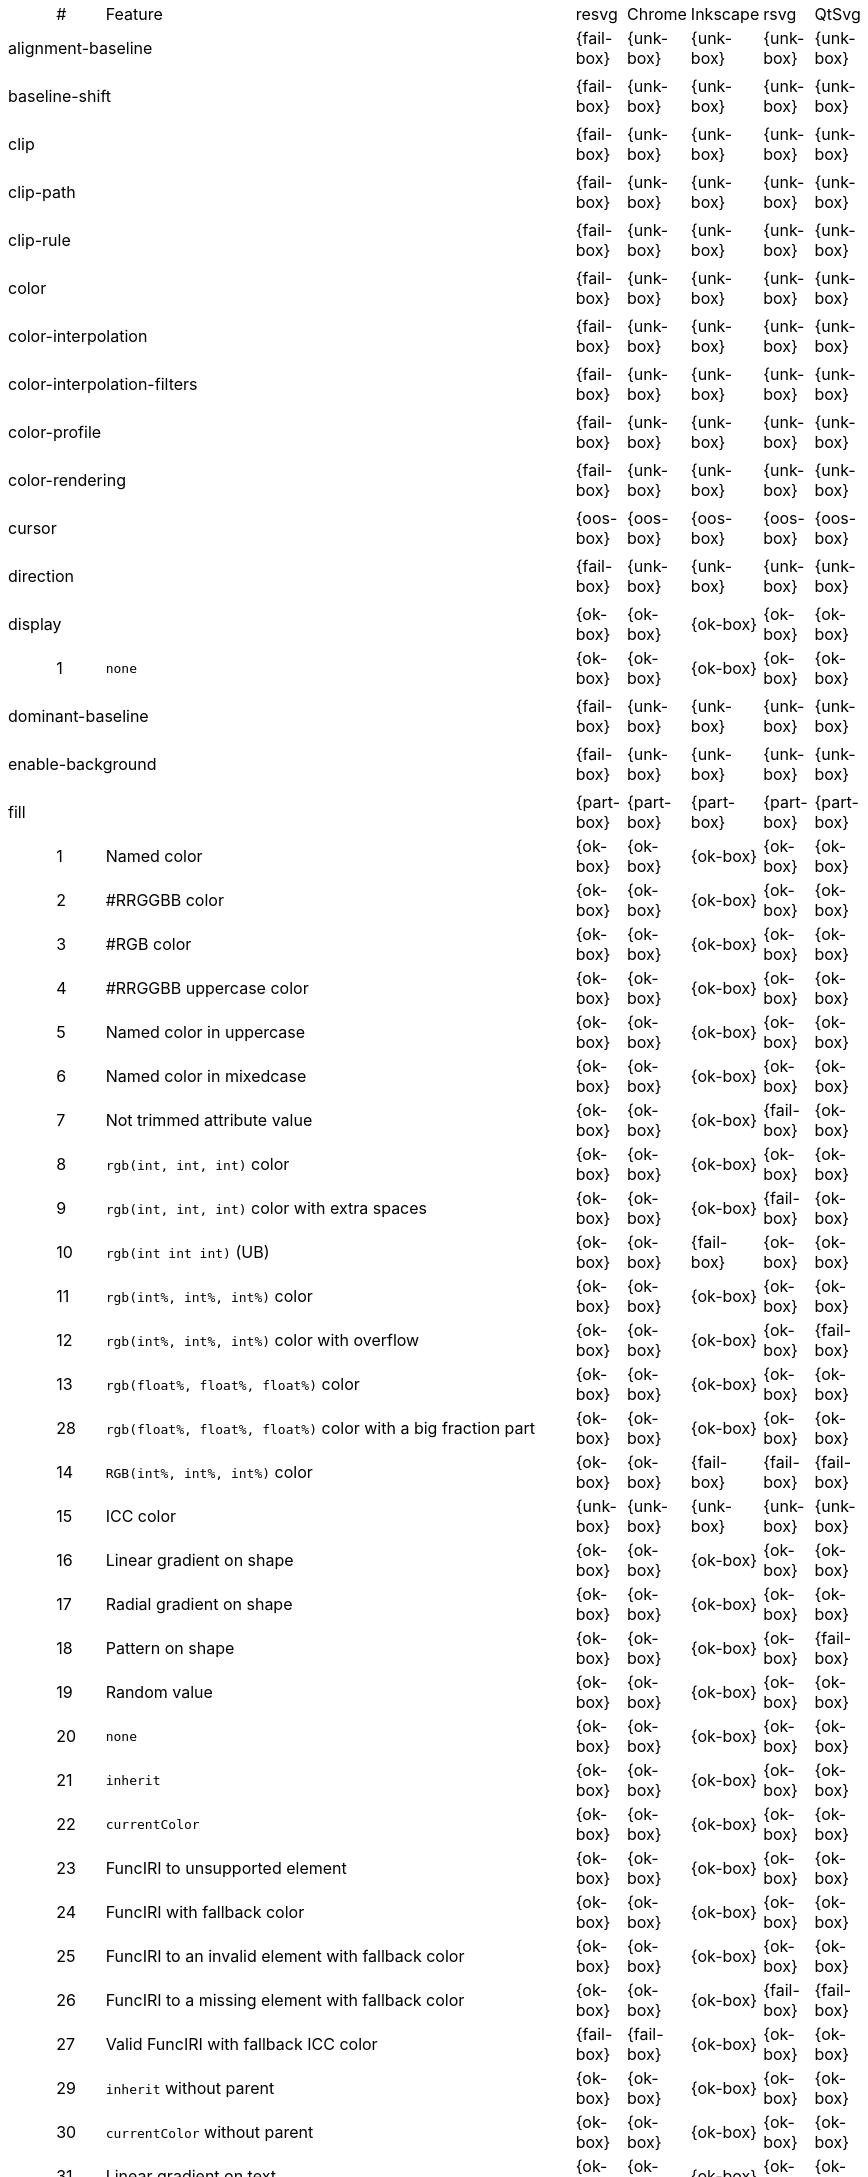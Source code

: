 // This file is autogenerated. Do not edit it.

[cols="1,1,10,1,1,1,1,1"]
|===
| | # | Feature | resvg | Chrome | Inkscape | rsvg | QtSvg
3+| [[a-alignment-baseline]] alignment-baseline  ^|{fail-box} ^|{unk-box} ^|{unk-box} ^|{unk-box} ^|{unk-box}
8+^|
3+| [[a-baseline-shift]] baseline-shift  ^|{fail-box} ^|{unk-box} ^|{unk-box} ^|{unk-box} ^|{unk-box}
8+^|
3+| [[a-clip]] clip  ^|{fail-box} ^|{unk-box} ^|{unk-box} ^|{unk-box} ^|{unk-box}
8+^|
3+| [[a-clip-path]] clip-path  ^|{fail-box} ^|{unk-box} ^|{unk-box} ^|{unk-box} ^|{unk-box}
8+^|
3+| [[a-clip-rule]] clip-rule  ^|{fail-box} ^|{unk-box} ^|{unk-box} ^|{unk-box} ^|{unk-box}
8+^|
3+| [[a-color]] color  ^|{fail-box} ^|{unk-box} ^|{unk-box} ^|{unk-box} ^|{unk-box}
8+^|
3+| [[a-color-interpolation]] color-interpolation  ^|{fail-box} ^|{unk-box} ^|{unk-box} ^|{unk-box} ^|{unk-box}
8+^|
3+| [[a-color-interpolation-filters]] color-interpolation-filters  ^|{fail-box} ^|{unk-box} ^|{unk-box} ^|{unk-box} ^|{unk-box}
8+^|
3+| [[a-color-profile]] color-profile  ^|{fail-box} ^|{unk-box} ^|{unk-box} ^|{unk-box} ^|{unk-box}
8+^|
3+| [[a-color-rendering]] color-rendering  ^|{fail-box} ^|{unk-box} ^|{unk-box} ^|{unk-box} ^|{unk-box}
8+^|
3+| [[a-cursor]] cursor  ^|{oos-box} ^|{oos-box} ^|{oos-box} ^|{oos-box} ^|{oos-box}
8+^|
3+| [[a-direction]] direction  ^|{fail-box} ^|{unk-box} ^|{unk-box} ^|{unk-box} ^|{unk-box}
8+^|
3+| [[a-display]] display  ^|{ok-box} ^|{ok-box} ^|{ok-box} ^|{ok-box} ^|{ok-box}
||1| `none` ^|{ok-box} ^|{ok-box} ^|{ok-box} ^|{ok-box} ^|{ok-box}
8+^|
3+| [[a-dominant-baseline]] dominant-baseline  ^|{fail-box} ^|{unk-box} ^|{unk-box} ^|{unk-box} ^|{unk-box}
8+^|
3+| [[a-enable-background]] enable-background  ^|{fail-box} ^|{unk-box} ^|{unk-box} ^|{unk-box} ^|{unk-box}
8+^|
3+| [[a-fill]] fill  ^|{part-box} ^|{part-box} ^|{part-box} ^|{part-box} ^|{part-box}
||1| Named color ^|{ok-box} ^|{ok-box} ^|{ok-box} ^|{ok-box} ^|{ok-box}
||2| #RRGGBB color ^|{ok-box} ^|{ok-box} ^|{ok-box} ^|{ok-box} ^|{ok-box}
||3| #RGB color ^|{ok-box} ^|{ok-box} ^|{ok-box} ^|{ok-box} ^|{ok-box}
||4| #RRGGBB uppercase color ^|{ok-box} ^|{ok-box} ^|{ok-box} ^|{ok-box} ^|{ok-box}
||5| Named color in uppercase ^|{ok-box} ^|{ok-box} ^|{ok-box} ^|{ok-box} ^|{ok-box}
||6| Named color in mixedcase ^|{ok-box} ^|{ok-box} ^|{ok-box} ^|{ok-box} ^|{ok-box}
||7| Not trimmed attribute value ^|{ok-box} ^|{ok-box} ^|{ok-box} ^|{fail-box} ^|{ok-box}
||8| `rgb(int, int, int)` color ^|{ok-box} ^|{ok-box} ^|{ok-box} ^|{ok-box} ^|{ok-box}
||9| `rgb(int, int, int)` color with extra spaces ^|{ok-box} ^|{ok-box} ^|{ok-box} ^|{fail-box} ^|{ok-box}
||10| `rgb(int int int)` (UB) ^|{ok-box} ^|{ok-box} ^|{fail-box} ^|{ok-box} ^|{ok-box}
||11| `rgb(int%, int%, int%)` color ^|{ok-box} ^|{ok-box} ^|{ok-box} ^|{ok-box} ^|{ok-box}
||12| `rgb(int%, int%, int%)` color with overflow ^|{ok-box} ^|{ok-box} ^|{ok-box} ^|{ok-box} ^|{fail-box}
||13| `rgb(float%, float%, float%)` color ^|{ok-box} ^|{ok-box} ^|{ok-box} ^|{ok-box} ^|{ok-box}
||28| `rgb(float%, float%, float%)` color with a big fraction part ^|{ok-box} ^|{ok-box} ^|{ok-box} ^|{ok-box} ^|{ok-box}
||14| `RGB(int%, int%, int%)` color ^|{ok-box} ^|{ok-box} ^|{fail-box} ^|{fail-box} ^|{fail-box}
||15| ICC color ^|{unk-box} ^|{unk-box} ^|{unk-box} ^|{unk-box} ^|{unk-box}
||16| Linear gradient on shape ^|{ok-box} ^|{ok-box} ^|{ok-box} ^|{ok-box} ^|{ok-box}
||17| Radial gradient on shape ^|{ok-box} ^|{ok-box} ^|{ok-box} ^|{ok-box} ^|{ok-box}
||18| Pattern on shape ^|{ok-box} ^|{ok-box} ^|{ok-box} ^|{ok-box} ^|{fail-box}
||19| Random value ^|{ok-box} ^|{ok-box} ^|{ok-box} ^|{ok-box} ^|{ok-box}
||20| `none` ^|{ok-box} ^|{ok-box} ^|{ok-box} ^|{ok-box} ^|{ok-box}
||21| `inherit` ^|{ok-box} ^|{ok-box} ^|{ok-box} ^|{ok-box} ^|{ok-box}
||22| `currentColor` ^|{ok-box} ^|{ok-box} ^|{ok-box} ^|{ok-box} ^|{ok-box}
||23| FuncIRI to unsupported element ^|{ok-box} ^|{ok-box} ^|{ok-box} ^|{ok-box} ^|{ok-box}
||24| FuncIRI with fallback color ^|{ok-box} ^|{ok-box} ^|{ok-box} ^|{ok-box} ^|{ok-box}
||25| FuncIRI to an invalid element with fallback color ^|{ok-box} ^|{ok-box} ^|{ok-box} ^|{ok-box} ^|{ok-box}
||26| FuncIRI to a missing element with fallback color ^|{ok-box} ^|{ok-box} ^|{ok-box} ^|{fail-box} ^|{fail-box}
||27| Valid FuncIRI with fallback ICC color ^|{fail-box} ^|{fail-box} ^|{ok-box} ^|{ok-box} ^|{ok-box}
||29| `inherit` without parent ^|{ok-box} ^|{ok-box} ^|{ok-box} ^|{ok-box} ^|{ok-box}
||30| `currentColor` without parent ^|{ok-box} ^|{ok-box} ^|{ok-box} ^|{ok-box} ^|{ok-box}
||31| Linear gradient on text ^|{ok-box} ^|{ok-box} ^|{ok-box} ^|{ok-box} ^|{ok-box}
||32| Radial gradient on text ^|{ok-box} ^|{ok-box} ^|{ok-box} ^|{ok-box} ^|{ok-box}
||33| Pattern on text ^|{ok-box} ^|{ok-box} ^|{ok-box} ^|{ok-box} ^|{fail-box}
8+^|
3+| [[a-fill-opacity]] fill-opacity  ^|{ok-box} ^|{ok-box} ^|{ok-box} ^|{part-box} ^|{part-box}
||1| Half opacity ^|{ok-box} ^|{ok-box} ^|{ok-box} ^|{ok-box} ^|{ok-box}
||2| With `opacity` ^|{ok-box} ^|{ok-box} ^|{ok-box} ^|{ok-box} ^|{fail-box}
||3| With `linearGradient` ^|{ok-box} ^|{ok-box} ^|{ok-box} ^|{ok-box} ^|{ok-box}
||4| With `pattern` ^|{ok-box} ^|{ok-box} ^|{ok-box} ^|{fail-box} ^|{fail-box}
||5| Nested ^|{ok-box} ^|{ok-box} ^|{ok-box} ^|{ok-box} ^|{ok-box}
||6| On text ^|{ok-box} ^|{ok-box} ^|{ok-box} ^|{ok-box} ^|{ok-box}
8+^|
3+| [[a-fill-rule]] fill-rule  ^|{ok-box} ^|{ok-box} ^|{ok-box} ^|{ok-box} ^|{ok-box}
||1| `evenodd` ^|{ok-box} ^|{ok-box} ^|{ok-box} ^|{ok-box} ^|{ok-box}
||2| `nonzero` ^|{ok-box} ^|{ok-box} ^|{ok-box} ^|{ok-box} ^|{ok-box}
8+^|
3+| [[a-filter]] filter  ^|{fail-box} ^|{unk-box} ^|{unk-box} ^|{unk-box} ^|{unk-box}
8+^|
3+| [[a-flood-color]] flood-color  ^|{fail-box} ^|{unk-box} ^|{unk-box} ^|{unk-box} ^|{unk-box}
8+^|
3+| [[a-flood-opacity]] flood-opacity  ^|{fail-box} ^|{unk-box} ^|{unk-box} ^|{unk-box} ^|{unk-box}
8+^|
3+| [[a-font]] font  ^|{fail-box} ^|{unk-box} ^|{unk-box} ^|{unk-box} ^|{unk-box}
8+^|
3+| [[a-font-family]] font-family  ^|{part-box} ^|{ok-box} ^|{ok-box} ^|{part-box} ^|{ok-box}
||1| `serif` ^|{ok-box} ^|{ok-box} ^|{ok-box} ^|{ok-box} ^|{ok-box}
||2| `sans-serif` ^|{ok-box} ^|{ok-box} ^|{ok-box} ^|{ok-box} ^|{ok-box}
||3| `cursive` ^|{ok-box} ^|{ok-box} ^|{ok-box} ^|{ok-box} ^|{ok-box}
||4| `fantasy` ^|{ok-box} ^|{ok-box} ^|{ok-box} ^|{ok-box} ^|{ok-box}
||5| `monospace` ^|{ok-box} ^|{ok-box} ^|{ok-box} ^|{ok-box} ^|{ok-box}
||6| `Verdana` ^|{ok-box} ^|{ok-box} ^|{ok-box} ^|{ok-box} ^|{ok-box}
||7| `Times New Roman` ^|{ok-box} ^|{ok-box} ^|{ok-box} ^|{ok-box} ^|{ok-box}
||8| Font list ^|{fail-box} ^|{ok-box} ^|{ok-box} ^|{fail-box} ^|{ok-box}
||9| Fallback (1) ^|{ok-box} ^|{ok-box} ^|{ok-box} ^|{ok-box} ^|{ok-box}
||10| Fallback (2) ^|{ok-box} ^|{ok-box} ^|{ok-box} ^|{ok-box} ^|{ok-box}
8+^|
3+| [[a-font-size]] font-size  ^|{ok-box} ^|{ok-box} ^|{ok-box} ^|{part-box} ^|{part-box}
||1| Simple case ^|{ok-box} ^|{ok-box} ^|{ok-box} ^|{ok-box} ^|{ok-box}
||2| Inheritance ^|{ok-box} ^|{ok-box} ^|{ok-box} ^|{ok-box} ^|{ok-box}
||3| Percent value ^|{ok-box} ^|{ok-box} ^|{ok-box} ^|{fail-box} ^|{fail-box}
||4| Nested percent value ^|{ok-box} ^|{ok-box} ^|{ok-box} ^|{fail-box} ^|{fail-box}
||5| Named value ^|{ok-box} ^|{ok-box} ^|{ok-box} ^|{fail-box} ^|{fail-box}
||6| Mixed values ^|{ok-box} ^|{ok-box} ^|{ok-box} ^|{fail-box} ^|{fail-box}
||7| Percent value without a parent ^|{ok-box} ^|{ok-box} ^|{ok-box} ^|{fail-box} ^|{fail-box}
||8| Named value without a parent ^|{ok-box} ^|{ok-box} ^|{ok-box} ^|{ok-box} ^|{ok-box}
||9| Zero size ^|{ok-box} ^|{ok-box} ^|{ok-box} ^|{ok-box} ^|{fail-box}
||10| Zero size on parent (1) ^|{ok-box} ^|{ok-box} ^|{ok-box} ^|{ok-box} ^|{ok-box}
||11| Zero size on parent (2) ^|{ok-box} ^|{ok-box} ^|{ok-box} ^|{ok-box} ^|{ok-box}
||12| Zero size on parent (3) ^|{ok-box} ^|{ok-box} ^|{ok-box} ^|{ok-box} ^|{fail-box}
||13| Negative size (UB) ^|{ok-box} ^|{ok-box} ^|{ok-box} ^|{ok-box} ^|{ok-box}
8+^|
3+| [[a-font-size-adjust]] font-size-adjust  ^|{fail-box} ^|{unk-box} ^|{unk-box} ^|{unk-box} ^|{unk-box}
8+^|
3+| [[a-font-stretch]] font-stretch  ^|{ok-box} ^|{ok-box} ^|{ok-box} ^|{ok-box} ^|{ok-box}
||1| `wider` ^|{ok-box} ^|{ok-box} ^|{ok-box} ^|{ok-box} ^|{ok-box}
||2| `inherit` ^|{ok-box} ^|{ok-box} ^|{ok-box} ^|{ok-box} ^|{ok-box}
8+^|
3+| [[a-font-style]] font-style  ^|{ok-box} ^|{ok-box} ^|{ok-box} ^|{ok-box} ^|{ok-box}
||1| `italic` ^|{ok-box} ^|{ok-box} ^|{ok-box} ^|{ok-box} ^|{ok-box}
||2| `oblique` ^|{ok-box} ^|{ok-box} ^|{ok-box} ^|{ok-box} ^|{ok-box}
||3| `inherit` ^|{ok-box} ^|{ok-box} ^|{ok-box} ^|{ok-box} ^|{ok-box}
8+^|
3+| [[a-font-variant]] font-variant  ^|{fail-box} ^|{ok-box} ^|{fail-box} ^|{fail-box} ^|{fail-box}
||1| `small-caps` ^|{fail-box} ^|{ok-box} ^|{fail-box} ^|{fail-box} ^|{fail-box}
||2| `inherit` ^|{fail-box} ^|{ok-box} ^|{fail-box} ^|{fail-box} ^|{fail-box}
8+^|
3+| [[a-font-weight]] font-weight  ^|{ok-box} ^|{part-box} ^|{part-box} ^|{part-box} ^|{part-box}
||1| `normal` ^|{ok-box} ^|{ok-box} ^|{ok-box} ^|{ok-box} ^|{ok-box}
||2| `bold` ^|{ok-box} ^|{ok-box} ^|{ok-box} ^|{ok-box} ^|{ok-box}
||3| `bolder` ^|{ok-box} ^|{ok-box} ^|{ok-box} ^|{ok-box} ^|{ok-box}
||4| `bolder` with clamping ^|{ok-box} ^|{ok-box} ^|{ok-box} ^|{ok-box} ^|{ok-box}
||5| `bolder` without parent ^|{ok-box} ^|{ok-box} ^|{ok-box} ^|{fail-box} ^|{fail-box}
||6| `lighter` ^|{ok-box} ^|{ok-box} ^|{fail-box} ^|{fail-box} ^|{fail-box}
||7| `lighter` with clamping ^|{ok-box} ^|{ok-box} ^|{ok-box} ^|{fail-box} ^|{fail-box}
||8| `lighter` without parent ^|{ok-box} ^|{ok-box} ^|{ok-box} ^|{fail-box} ^|{fail-box}
||9| `700` ^|{ok-box} ^|{ok-box} ^|{ok-box} ^|{ok-box} ^|{ok-box}
||10| `inherit` ^|{ok-box} ^|{ok-box} ^|{ok-box} ^|{ok-box} ^|{ok-box}
||11| Invalid number ^|{ok-box} ^|{ok-box} ^|{ok-box} ^|{ok-box} ^|{ok-box}
||12| Invalid number (2) ^|{ok-box} ^|{fail-box} ^|{ok-box} ^|{ok-box} ^|{ok-box}
8+^|
3+| [[a-glyph-orientation-horizontal]] glyph-orientation-horizontal  ^|{fail-box} ^|{unk-box} ^|{unk-box} ^|{unk-box} ^|{unk-box}
8+^|
3+| [[a-glyph-orientation-vertical]] glyph-orientation-vertical  ^|{fail-box} ^|{unk-box} ^|{unk-box} ^|{unk-box} ^|{unk-box}
8+^|
3+| [[a-image-rendering]] image-rendering  ^|{fail-box} ^|{unk-box} ^|{unk-box} ^|{unk-box} ^|{unk-box}
8+^|
3+| [[a-kerning]] kerning  ^|{fail-box} ^|{unk-box} ^|{unk-box} ^|{unk-box} ^|{unk-box}
8+^|
3+| [[a-letter-spacing]] letter-spacing  ^|{fail-box} ^|{unk-box} ^|{unk-box} ^|{unk-box} ^|{unk-box}
8+^|
3+| [[a-lighting-color]] lighting-color  ^|{fail-box} ^|{unk-box} ^|{unk-box} ^|{unk-box} ^|{unk-box}
8+^|
3+| [[a-marker]] marker  ^|{fail-box} ^|{unk-box} ^|{unk-box} ^|{unk-box} ^|{unk-box}
8+^|
3+| [[a-marker-end]] marker-end  ^|{fail-box} ^|{unk-box} ^|{unk-box} ^|{unk-box} ^|{unk-box}
8+^|
3+| [[a-marker-mid]] marker-mid  ^|{fail-box} ^|{unk-box} ^|{unk-box} ^|{unk-box} ^|{unk-box}
8+^|
3+| [[a-marker-start]] marker-start  ^|{fail-box} ^|{unk-box} ^|{unk-box} ^|{unk-box} ^|{unk-box}
8+^|
3+| [[a-mask]] mask  ^|{fail-box} ^|{unk-box} ^|{unk-box} ^|{unk-box} ^|{unk-box}
8+^|
3+| [[a-opacity]] opacity  ^|{fail-box} ^|{unk-box} ^|{unk-box} ^|{unk-box} ^|{unk-box}
8+^|
3+| [[a-overflow]] overflow  ^|{fail-box} ^|{unk-box} ^|{unk-box} ^|{unk-box} ^|{unk-box}
8+^|
3+| [[a-pointer-events]] pointer-events  ^|{oos-box} ^|{oos-box} ^|{oos-box} ^|{oos-box} ^|{oos-box}
8+^|
3+| [[a-shape-rendering]] shape-rendering  ^|{fail-box} ^|{unk-box} ^|{unk-box} ^|{unk-box} ^|{unk-box}
8+^|
3+| [[a-stop-color]] stop-color  ^|{fail-box} ^|{unk-box} ^|{unk-box} ^|{unk-box} ^|{unk-box}
8+^|
3+| [[a-stop-opacity]] stop-opacity  ^|{fail-box} ^|{unk-box} ^|{unk-box} ^|{unk-box} ^|{unk-box}
8+^|
3+| [[a-stroke]] stroke  ^|{ok-box} ^|{ok-box} ^|{ok-box} ^|{ok-box} ^|{part-box}
||1| Named color ^|{ok-box} ^|{ok-box} ^|{ok-box} ^|{ok-box} ^|{ok-box}
||2| Linear gradient ^|{ok-box} ^|{ok-box} ^|{ok-box} ^|{ok-box} ^|{ok-box}
||3| Radial gradient ^|{ok-box} ^|{ok-box} ^|{ok-box} ^|{ok-box} ^|{ok-box}
||4| Pattern ^|{ok-box} ^|{ok-box} ^|{ok-box} ^|{ok-box} ^|{fail-box}
||5| FuncIRI to unsupported element ^|{ok-box} ^|{ok-box} ^|{ok-box} ^|{ok-box} ^|{ok-box}
||6| `none` ^|{ok-box} ^|{ok-box} ^|{ok-box} ^|{ok-box} ^|{ok-box}
||7| Linear gradient on text ^|{ok-box} ^|{ok-box} ^|{ok-box} ^|{ok-box} ^|{fail-box}
||8| Radial gradient on shape ^|{ok-box} ^|{ok-box} ^|{ok-box} ^|{ok-box} ^|{fail-box}
||9| Pattern on shape ^|{ok-box} ^|{ok-box} ^|{ok-box} ^|{ok-box} ^|{fail-box}
8+^|
3+| [[a-stroke-dasharray]] stroke-dasharray  ^|{part-box} ^|{part-box} ^|{part-box} ^|{part-box} ^|{part-box}
||1| None ^|{ok-box} ^|{ok-box} ^|{ok-box} ^|{ok-box} ^|{ok-box}
||2| Even list ^|{ok-box} ^|{ok-box} ^|{ok-box} ^|{ok-box} ^|{ok-box}
||3| Odd list ^|{ok-box} ^|{ok-box} ^|{ok-box} ^|{ok-box} ^|{ok-box}
||4| Even list with % ^|{ok-box} ^|{ok-box} ^|{fail-box} ^|{fail-box} ^|{fail-box}
||5| Even list with `em` ^|{ok-box} ^|{ok-box} ^|{fail-box} ^|{fail-box} ^|{fail-box}
||6| Even list with `mm` ^|{ok-box} ^|{ok-box} ^|{fail-box} ^|{fail-box} ^|{fail-box}
||7| Negative values (UB) ^|{unk-box} ^|{unk-box} ^|{unk-box} ^|{unk-box} ^|{unk-box}
||8| Zero sum ^|{ok-box} ^|{ok-box} ^|{fail-box} ^|{ok-box} ^|{fail-box}
||9| Negative sum (UB) ^|{unk-box} ^|{unk-box} ^|{unk-box} ^|{unk-box} ^|{unk-box}
||10| comma-ws separator ^|{ok-box} ^|{ok-box} ^|{ok-box} ^|{ok-box} ^|{ok-box}
||11| ws separator ^|{ok-box} ^|{ok-box} ^|{ok-box} ^|{fail-box} ^|{ok-box}
8+^|
3+| [[a-stroke-dashoffset]] stroke-dashoffset  ^|{ok-box} ^|{ok-box} ^|{part-box} ^|{part-box} ^|{part-box}
||1| Default ^|{ok-box} ^|{ok-box} ^|{ok-box} ^|{ok-box} ^|{ok-box}
||2| `px` value ^|{ok-box} ^|{ok-box} ^|{ok-box} ^|{ok-box} ^|{ok-box}
||3| `mm` value ^|{ok-box} ^|{ok-box} ^|{fail-box} ^|{ok-box} ^|{fail-box}
||4| `em` value ^|{ok-box} ^|{ok-box} ^|{fail-box} ^|{ok-box} ^|{fail-box}
||5| `%` value ^|{ok-box} ^|{ok-box} ^|{ok-box} ^|{ok-box} ^|{fail-box}
||6| Negative value ^|{ok-box} ^|{ok-box} ^|{ok-box} ^|{fail-box} ^|{ok-box}
8+^|
3+| [[a-stroke-linecap]] stroke-linecap  ^|{part-box} ^|{ok-box} ^|{part-box} ^|{part-box} ^|{part-box}
||1| `butt` ^|{ok-box} ^|{ok-box} ^|{ok-box} ^|{ok-box} ^|{ok-box}
||2| `round` ^|{ok-box} ^|{ok-box} ^|{ok-box} ^|{ok-box} ^|{ok-box}
||3| `square` ^|{ok-box} ^|{ok-box} ^|{ok-box} ^|{ok-box} ^|{ok-box}
||4| Zero length path with `round` ^|{ok-box} ^|{ok-box} ^|{ok-box} ^|{ok-box} ^|{fail-box}
||5| Zero length path with `square` ^|{fail-box} ^|{ok-box} ^|{fail-box} ^|{fail-box} ^|{fail-box}
||6| Zero length path with `butt` ^|{ok-box} ^|{ok-box} ^|{ok-box} ^|{ok-box} ^|{ok-box}
||7| Open path with `butt` ^|{ok-box} ^|{ok-box} ^|{ok-box} ^|{ok-box} ^|{fail-box}
||8| Open path with `round` ^|{ok-box} ^|{ok-box} ^|{ok-box} ^|{ok-box} ^|{fail-box}
||9| Open path with `square` ^|{ok-box} ^|{ok-box} ^|{ok-box} ^|{ok-box} ^|{fail-box}
8+^|
3+| [[a-stroke-linejoin]] stroke-linejoin  ^|{ok-box} ^|{ok-box} ^|{ok-box} ^|{ok-box} ^|{ok-box}
||1| `miter` ^|{ok-box} ^|{ok-box} ^|{ok-box} ^|{ok-box} ^|{ok-box}
||2| `round` ^|{ok-box} ^|{ok-box} ^|{ok-box} ^|{ok-box} ^|{ok-box}
||3| `bevel` ^|{ok-box} ^|{ok-box} ^|{ok-box} ^|{ok-box} ^|{ok-box}
8+^|
3+| [[a-stroke-miterlimit]] stroke-miterlimit  ^|{part-box} ^|{ok-box} ^|{part-box} ^|{part-box} ^|{ok-box}
||1| Default ^|{ok-box} ^|{ok-box} ^|{ok-box} ^|{ok-box} ^|{ok-box}
||2| Appropriate value ^|{ok-box} ^|{ok-box} ^|{ok-box} ^|{ok-box} ^|{ok-box}
||3| Invalid value ^|{fail-box} ^|{ok-box} ^|{fail-box} ^|{fail-box} ^|{ok-box}
8+^|
3+| [[a-stroke-opacity]] stroke-opacity  ^|{ok-box} ^|{ok-box} ^|{ok-box} ^|{part-box} ^|{part-box}
||1| Half opacity ^|{ok-box} ^|{ok-box} ^|{ok-box} ^|{ok-box} ^|{ok-box}
||2| With `opacity` ^|{ok-box} ^|{ok-box} ^|{ok-box} ^|{ok-box} ^|{fail-box}
||3| With `linearGradient` ^|{ok-box} ^|{ok-box} ^|{ok-box} ^|{fail-box} ^|{ok-box}
||4| With `pattern` ^|{ok-box} ^|{ok-box} ^|{ok-box} ^|{fail-box} ^|{fail-box}
||5| Nested ^|{ok-box} ^|{ok-box} ^|{ok-box} ^|{ok-box} ^|{ok-box}
||6| On text ^|{ok-box} ^|{ok-box} ^|{ok-box} ^|{ok-box} ^|{fail-box}
8+^|
3+| [[a-stroke-width]] stroke-width  ^|{ok-box} ^|{part-box} ^|{part-box} ^|{ok-box} ^|{part-box}
||1| Default ^|{ok-box} ^|{ok-box} ^|{ok-box} ^|{ok-box} ^|{ok-box}
||2| Bold ^|{ok-box} ^|{ok-box} ^|{ok-box} ^|{ok-box} ^|{ok-box}
||3| Zero ^|{ok-box} ^|{ok-box} ^|{ok-box} ^|{ok-box} ^|{ok-box}
||4| Negative (UB) ^|{ok-box} ^|{fail-box} ^|{ok-box} ^|{ok-box} ^|{fail-box}
||5| Percentage ^|{ok-box} ^|{ok-box} ^|{fail-box} ^|{ok-box} ^|{fail-box}
8+^|
3+| [[a-text-anchor]] text-anchor  ^|{part-box} ^|{ok-box} ^|{part-box} ^|{part-box} ^|{part-box}
||1| `start` on `text` ^|{ok-box} ^|{ok-box} ^|{ok-box} ^|{ok-box} ^|{ok-box}
||2| `middle` on `text` ^|{ok-box} ^|{ok-box} ^|{ok-box} ^|{ok-box} ^|{ok-box}
||3| `end` on `text` ^|{ok-box} ^|{ok-box} ^|{ok-box} ^|{ok-box} ^|{ok-box}
||4| Invalid value on `text` ^|{ok-box} ^|{ok-box} ^|{ok-box} ^|{ok-box} ^|{ok-box}
||5| On `tspan` ^|{ok-box} ^|{ok-box} ^|{fail-box} ^|{ok-box} ^|{fail-box}
||6| On `tspan` with arabic ^|{fail-box} ^|{ok-box} ^|{fail-box} ^|{fail-box} ^|{fail-box}
||7| Inheritance ^|{ok-box} ^|{ok-box} ^|{ok-box} ^|{ok-box} ^|{ok-box}
8+^|
3+| [[a-text-decoration]] text-decoration  ^|{ok-box} ^|{ok-box} ^|{part-box} ^|{part-box} ^|{fail-box}
||1| `underline` ^|{ok-box} ^|{ok-box} ^|{ok-box} ^|{ok-box} ^|{fail-box}
||2| `overline` ^|{ok-box} ^|{ok-box} ^|{ok-box} ^|{fail-box} ^|{fail-box}
||3| `line-through` ^|{ok-box} ^|{ok-box} ^|{ok-box} ^|{fail-box} ^|{fail-box}
||4| All types ^|{ok-box} ^|{ok-box} ^|{fail-box} ^|{fail-box} ^|{fail-box}
||5| Style resolving (1) ^|{ok-box} ^|{ok-box} ^|{ok-box} ^|{fail-box} ^|{fail-box}
||6| Style resolving (2) ^|{ok-box} ^|{ok-box} ^|{fail-box} ^|{fail-box} ^|{fail-box}
||7| Style resolving (3) ^|{ok-box} ^|{ok-box} ^|{ok-box} ^|{fail-box} ^|{fail-box}
||8| `tspan` decoration ^|{ok-box} ^|{ok-box} ^|{ok-box} ^|{fail-box} ^|{fail-box}
8+^|
3+| [[a-text-rendering]] text-rendering  ^|{fail-box} ^|{unk-box} ^|{unk-box} ^|{unk-box} ^|{unk-box}
8+^|
3+| [[a-unicode-bidi]] unicode-bidi  ^|{fail-box} ^|{unk-box} ^|{unk-box} ^|{unk-box} ^|{unk-box}
8+^|
3+| [[a-visibility]] visibility  ^|{ok-box} ^|{ok-box} ^|{fail-box} ^|{part-box} ^|{part-box}
||1| Simple case ^|{ok-box} ^|{ok-box} ^|{fail-box} ^|{ok-box} ^|{ok-box}
||2| On `g` ^|{ok-box} ^|{ok-box} ^|{fail-box} ^|{fail-box} ^|{fail-box}
8+^|
3+| [[a-word-spacing]] word-spacing  ^|{fail-box} ^|{unk-box} ^|{unk-box} ^|{unk-box} ^|{unk-box}
8+^|
3+| [[a-writing-mode]] writing-mode  ^|{fail-box} ^|{unk-box} ^|{unk-box} ^|{unk-box} ^|{unk-box}
8+^|
|===
